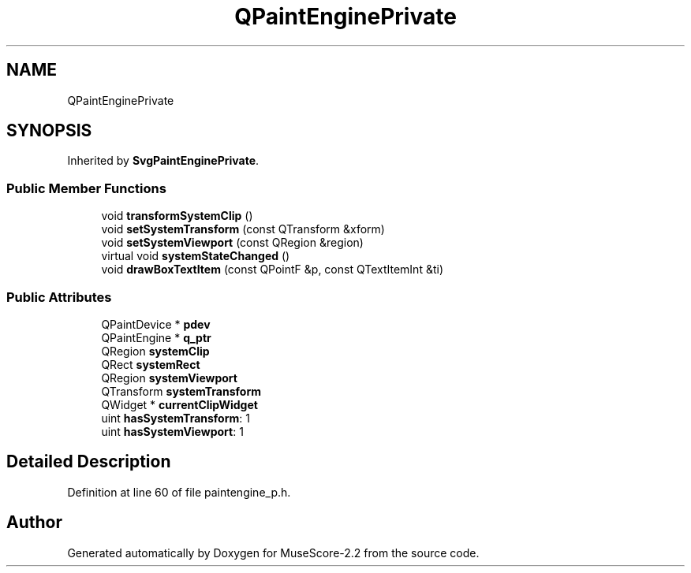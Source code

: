 .TH "QPaintEnginePrivate" 3 "Mon Jun 5 2017" "MuseScore-2.2" \" -*- nroff -*-
.ad l
.nh
.SH NAME
QPaintEnginePrivate
.SH SYNOPSIS
.br
.PP
.PP
Inherited by \fBSvgPaintEnginePrivate\fP\&.
.SS "Public Member Functions"

.in +1c
.ti -1c
.RI "void \fBtransformSystemClip\fP ()"
.br
.ti -1c
.RI "void \fBsetSystemTransform\fP (const QTransform &xform)"
.br
.ti -1c
.RI "void \fBsetSystemViewport\fP (const QRegion &region)"
.br
.ti -1c
.RI "virtual void \fBsystemStateChanged\fP ()"
.br
.ti -1c
.RI "void \fBdrawBoxTextItem\fP (const QPointF &p, const QTextItemInt &ti)"
.br
.in -1c
.SS "Public Attributes"

.in +1c
.ti -1c
.RI "QPaintDevice * \fBpdev\fP"
.br
.ti -1c
.RI "QPaintEngine * \fBq_ptr\fP"
.br
.ti -1c
.RI "QRegion \fBsystemClip\fP"
.br
.ti -1c
.RI "QRect \fBsystemRect\fP"
.br
.ti -1c
.RI "QRegion \fBsystemViewport\fP"
.br
.ti -1c
.RI "QTransform \fBsystemTransform\fP"
.br
.ti -1c
.RI "QWidget * \fBcurrentClipWidget\fP"
.br
.ti -1c
.RI "uint \fBhasSystemTransform\fP: 1"
.br
.ti -1c
.RI "uint \fBhasSystemViewport\fP: 1"
.br
.in -1c
.SH "Detailed Description"
.PP 
Definition at line 60 of file paintengine_p\&.h\&.

.SH "Author"
.PP 
Generated automatically by Doxygen for MuseScore-2\&.2 from the source code\&.
